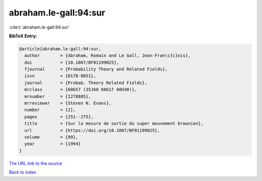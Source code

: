 abraham.le-gall:94:sur
======================

:cite:t:`abraham.le-gall:94:sur`

**BibTeX Entry:**

.. code-block:: bibtex

   @article{abraham.le-gall:94:sur,
     author        = {Abraham, Romain and Le Gall, Jean-Fran\c{c}ois},
     doi           = {10.1007/BF01199025},
     fjournal      = {Probability Theory and Related Fields},
     issn          = {0178-8051},
     journal       = {Probab. Theory Related Fields},
     mrclass       = {60G57 (35J60 60G17 60H30)},
     mrnumber      = {1278885},
     mrreviewer    = {Steven N. Evans},
     number        = {2},
     pages         = {251--275},
     title         = {Sur la mesure de sortie du super mouvement brownien},
     url           = {https://doi.org/10.1007/BF01199025},
     volume        = {99},
     year          = {1994}
   }
`The URL link to the source <https://doi.org/10.1007/BF01199025>`_


`Back to index <../By-Cite-Keys.html>`_
